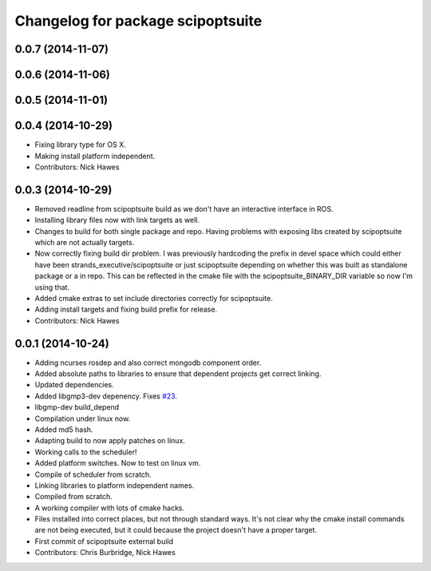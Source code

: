 ^^^^^^^^^^^^^^^^^^^^^^^^^^^^^^^^^^
Changelog for package scipoptsuite
^^^^^^^^^^^^^^^^^^^^^^^^^^^^^^^^^^

0.0.7 (2014-11-07)
------------------

0.0.6 (2014-11-06)
------------------

0.0.5 (2014-11-01)
------------------

0.0.4 (2014-10-29)
------------------
* Fixing library type for OS X.
* Making install platform independent.
* Contributors: Nick Hawes


0.0.3 (2014-10-29)
------------------
* Removed readline from scipoptsuite build as we don't have an interactive interface in ROS.
* Installing library files now with link targets as well.
* Changes to build for both single package and repo.
  Having problems with exposing libs created by scipoptsuite which are not actually targets.
* Now correctly fixing build dir problem.
  I was previously hardcoding the prefix in devel space which could either have been strands_executive/scipoptsuite or just scipoptsuite depending on whether this was built as standalone package or a in repo. This can be reflected in the cmake file with the scipoptsuite_BINARY_DIR variable so now I'm using that.
* Added cmake extras to set include directories correctly for scipoptsuite.
* Adding install targets and fixing build prefix for release.
* Contributors: Nick Hawes


0.0.1 (2014-10-24)
------------------
* Adding ncurses rosdep and also correct mongodb component order.
* Added absolute paths to libraries to ensure that dependent projects get correct linking.
* Updated dependencies.
* Added libgmp3-dev depenency. Fixes `#23 <https://github.com/strands-project/strands_executive/issues/23>`_.
* libgmp-dev build_depend
* Compilation under linux now.
* Added md5 hash.
* Adapting build to now apply patches on linux.
* Working calls to the scheduler!
* Added platform switches.
  Now to test on linux vm.
* Compile of scheduler from scratch.
* Linking libraries to platform independent names.
* Compiled from scratch.
* A working compiler with lots of cmake hacks.
* Files installed into correct places, but not through standard ways.
  It's not clear why the cmake install commands are not being executed, but it could because the project doesn't have a proper target.
* First commit of scipoptsuite external build
* Contributors: Chris Burbridge, Nick Hawes
